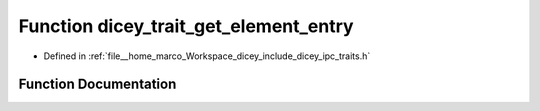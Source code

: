 .. _exhale_function_traits_8h_1acdf2e8c51f88e22b66f336678938ac30:

Function dicey_trait_get_element_entry
======================================

- Defined in :ref:`file__home_marco_Workspace_dicey_include_dicey_ipc_traits.h`


Function Documentation
----------------------


.. doxygenfunction:: dicey_trait_get_element_entry(const struct dicey_trait *, const char *, struct dicey_element_entry *)
   :project: dicey